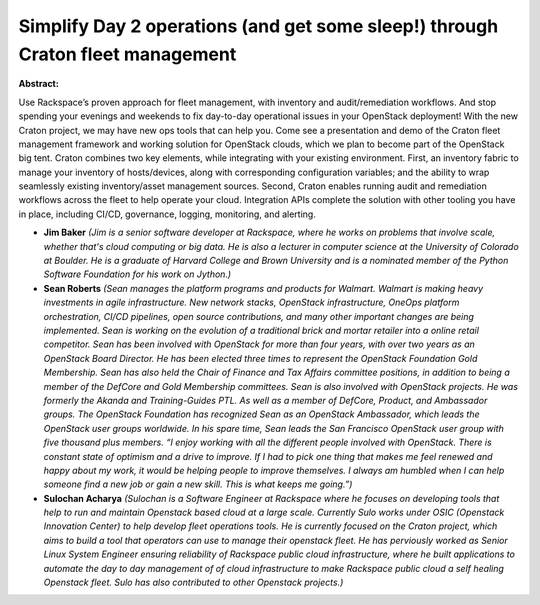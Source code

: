 Simplify Day 2 operations (and get some sleep!) through Craton fleet management
~~~~~~~~~~~~~~~~~~~~~~~~~~~~~~~~~~~~~~~~~~~~~~~~~~~~~~~~~~~~~~~~~~~~~~~~~~~~~~~

**Abstract:**

Use Rackspace’s proven approach for fleet management, with inventory and audit/remediation workflows. And stop spending your evenings and weekends to fix day-to-day operational issues in your OpenStack deployment! With the new Craton project, we may have new ops tools that can help you. Come see a presentation and demo of the Craton fleet management framework and working solution for OpenStack clouds, which we plan to become part of the OpenStack big tent. Craton combines two key elements, while integrating with your existing environment. First, an inventory fabric to manage your inventory of hosts/devices, along with corresponding configuration variables; and the ability to wrap seamlessly existing inventory/asset management sources. Second, Craton enables running audit and remediation workflows across the fleet to help operate your cloud. Integration APIs complete the solution with other tooling you have in place, including CI/CD, governance, logging, monitoring, and alerting.


* **Jim Baker** *(Jim is a senior software developer at Rackspace, where he works on problems that involve scale, whether that's cloud computing or big data. He is also a lecturer in computer science at the University of Colorado at Boulder. He is a graduate of Harvard College and Brown University and is a nominated member of the Python Software Foundation for his work on Jython.)*

* **Sean Roberts** *(Sean manages the platform programs and products for Walmart. Walmart is making heavy investments in agile infrastructure. New network stacks, OpenStack infrastructure, OneOps platform orchestration, CI/CD pipelines, open source contributions, and many other important changes are being implemented. Sean is working on the evolution of a traditional brick and mortar retailer into a online retail competitor. Sean has been involved with OpenStack for more than four years, with over two years as an OpenStack Board Director. He has been elected three times to represent the OpenStack Foundation Gold Membership. Sean has also held the Chair of Finance and Tax Affairs committee positions, in addition to being a member of the DefCore and Gold Membership committees. Sean is also involved with OpenStack projects. He was formerly the Akanda and Training-Guides PTL. As well as a member of DefCore, Product, and Ambassador groups. The OpenStack Foundation has recognized Sean as an OpenStack Ambassador, which leads the OpenStack user groups worldwide. In his spare time, Sean leads the San Francisco OpenStack user group with five thousand plus members. “I enjoy working with all the different people involved with OpenStack. There is constant state of optimism and a drive to improve. If I had to pick one thing that makes me feel renewed and happy about my work, it would be helping people to improve themselves. I always am humbled when I can help someone find a new job or gain a new skill. This is what keeps me going.”)*

* **Sulochan Acharya** *(Sulochan is a Software Engineer at Rackspace where he focuses on developing tools that help to run and maintain Openstack based cloud at a large scale. Currently Sulo works under OSIC (Openstack Innovation Center) to help develop fleet operations tools. He is currently focused on the Craton project, which aims to build a tool that operators can use to manage their openstack fleet. He has perviously worked as Senior Linux System Engineer ensuring reliability of Rackspace public cloud infrastructure, where he built applications to automate the day to day management of of cloud infrastructure to make Rackspace public cloud a self healing Openstack fleet. Sulo has also contributed to other Openstack projects.)*
